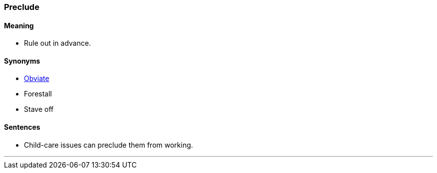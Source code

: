 === Preclude

==== Meaning

* Rule out in advance.

==== Synonyms

* link:#_obviate[Obviate]
* Forestall
* Stave off

==== Sentences

* Child-care issues can [.underline]#preclude# them from working.

'''
